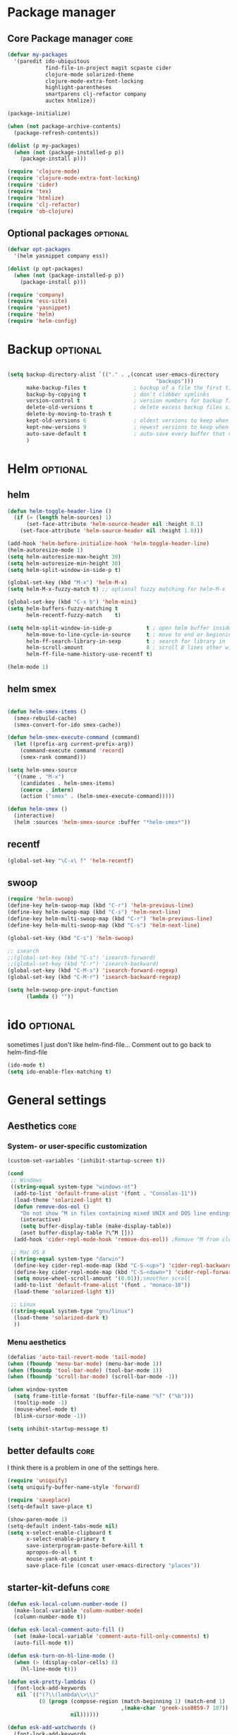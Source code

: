 #+startup: content
#+TAGS: core optional experimental

* Package manager
** Core Package manager                                               :core:
#+begin_src emacs-lisp
(defvar my-packages
  '(paredit ido-ubiquitous
            find-file-in-project magit scpaste cider
            clojure-mode solarized-theme 
            clojure-mode-extra-font-locking
            highlight-parentheses
            smartparens clj-refactor company
            auctex htmlize))

(package-initialize)

(when (not package-archive-contents)
  (package-refresh-contents))

(dolist (p my-packages)
  (when (not (package-installed-p p))
    (package-install p)))

(require 'clojure-mode)
(require 'clojure-mode-extra-font-locking)
(require 'cider)
(require 'tex)
(require 'htmlize)
(require 'clj-refactor)
(require 'ob-clojure)

#+end_src

** Optional packages                                              :optional:
#+begin_src emacs-lisp
(defvar opt-packages
  '(helm yasnippet company ess))

(dolist (p opt-packages)
  (when (not (package-installed-p p))
    (package-install p)))

(require 'company)
(require 'ess-site)
(require 'yasnippet)
(require 'helm)
(require 'helm-config)
#+end_src
* Backup                                                           :optional:
#+BEGIN_SRC emacs-lisp

(setq backup-directory-alist `(("." . ,(concat user-emacs-directory
                                               "backups")))
      make-backup-files t               ; backup of a file the first time it is saved.
      backup-by-copying t               ; don't clobber symlinks
      version-control t                 ; version numbers for backup files
      delete-old-versions t             ; delete excess backup files silently
      delete-by-moving-to-trash t
      kept-old-versions 6               ; oldest versions to keep when a new numbered backup is made (default: 2)
      kept-new-versions 9               ; newest versions to keep when a new numbered backup is made (default: 2)
      auto-save-default t               ; auto-save every buffer that visits a file
      )

#+END_SRC

* Helm                                                             :optional:
** helm 
#+begin_src emacs-lisp
(defun helm-toggle-header-line ()
  (if (= (length helm-sources) 1)
      (set-face-attribute 'helm-source-header nil :height 0.1)
    (set-face-attribute 'helm-source-header nil :height 1.0)))

(add-hook 'helm-before-initialize-hook 'helm-toggle-header-line)
(helm-autoresize-mode 1)
(setq helm-autoresize-max-height 30)
(setq helm-autoresize-min-height 30)
(setq helm-split-window-in-side-p t)

(global-set-key (kbd "M-x") 'helm-M-x)
(setq helm-M-x-fuzzy-match t) ;; optional fuzzy matching for helm-M-x

(global-set-key (kbd "C-x b") 'helm-mini)
(setq helm-buffers-fuzzy-matching t
      helm-recentf-fuzzy-match    t)

(setq helm-split-window-in-side-p           t ; open helm buffer inside current window, not occupy whole other window
      helm-move-to-line-cycle-in-source     t ; move to end or beginning of source when reaching top or bottom of source.
      helm-ff-search-library-in-sexp        t ; search for library in `require' and `declare-function' sexp.
      helm-scroll-amount                    8 ; scroll 8 lines other window using M-<next>/M-<prior>
      helm-ff-file-name-history-use-recentf t)

(helm-mode 1)
#+end_src

** helm smex
#+begin_src emacs-lisp

(defun helm-smex-items ()
  (smex-rebuild-cache)
  (smex-convert-for-ido smex-cache))

(defun helm-smex-execute-command (command)
  (let ((prefix-arg current-prefix-arg))
    (command-execute command 'record)
    (smex-rank command)))

(setq helm-smex-source
  '((name . "M-x")
    (candidates . helm-smex-items)
    (coerce . intern)
    (action ("smex" . (helm-smex-execute-command)))))

(defun helm-smex ()
  (interactive)
  (helm :sources 'helm-smex-source :buffer "*helm-smex*"))

#+end_src

** recentf
#+begin_src emacs-lisp
(global-set-key "\C-x\ f" 'helm-recentf)
#+end_src

** swoop
#+begin_src emacs-lisp
(require 'helm-swoop)
(define-key helm-swoop-map (kbd "C-r") 'helm-previous-line)
(define-key helm-swoop-map (kbd "C-s") 'helm-next-line)
(define-key helm-multi-swoop-map (kbd "C-r") 'helm-previous-line)
(define-key helm-multi-swoop-map (kbd "C-s") 'helm-next-line)

(global-set-key (kbd "C-s") 'helm-swoop)

;; isearch
;;(global-set-key (kbd "C-s") 'isearch-forward)
;;(global-set-key (kbd "C-r") 'isearch-backward)
(global-set-key (kbd "C-M-s") 'isearch-forward-regexp)
(global-set-key (kbd "C-M-r") 'isearch-backward-regexp)

(setq helm-swoop-pre-input-function
      (lambda () ""))
#+end_src

* ido                                                              :optional:
sometimes I just don't like helm-find-file... Comment out to go back
to helm-find-file
#+begin_src emacs-lisp
(ido-mode t)
(setq ido-enable-flex-matching t)
#+end_src

* General settings
** Aesthetics                                                         :core:
*** System- or user-specific customization
   #+begin_src emacs-lisp
   (custom-set-variables '(inhibit-startup-screen t))

   (cond
    ;; Windows
    ((string-equal system-type "windows-nt")
     (add-to-list 'default-frame-alist '(font . "Consolas-11"))
     (load-theme 'solarized-light t)
     (defun remove-dos-eol ()
       "Do not show ^M in files containing mixed UNIX and DOS line endings."
       (interactive)
       (setq buffer-display-table (make-display-table))
       (aset buffer-display-table ?\^M []))
     (add-hook 'cider-repl-mode-hook 'remove-dos-eol)) ;Remove ^M from clojure repl in windows
    
    ;; Mac OS X
    ((string-equal system-type "darwin")
     (define-key cider-repl-mode-map (kbd "C-S-<up>") 'cider-repl-backward-input)
     (define-key cider-repl-mode-map (kbd "C-S-<down>") 'cider-repl-forward-input)
     (setq mouse-wheel-scroll-amount '(0.01));smoother scroll
     (add-to-list 'default-frame-alist '(font . "monaco-10"))
     (load-theme 'solarized-light t))
    
    ;; Linux
    ((string-equal system-type "gnu/linux")
     (load-theme 'solarized-dark t)
     ))
   #+end_src

*** Menu aesthetics
   #+begin_src emacs-lisp
   (defalias 'auto-tail-revert-mode 'tail-mode)
   (when (fboundp 'menu-bar-mode) (menu-bar-mode 1))
   (when (fboundp 'tool-bar-mode) (tool-bar-mode 1))
   (when (fboundp 'scroll-bar-mode) (scroll-bar-mode -1))

   (when window-system
     (setq frame-title-format '(buffer-file-name "%f" ("%b")))
     (tooltip-mode -1)
     (mouse-wheel-mode t)
     (blink-cursor-mode -1))

   (setq inhibit-startup-message t)
   #+end_src

** better defaults                                                    :core:
I think there is a problem in one of the settings here.

#+begin_src emacs-lisp
(require 'uniquify)
(setq uniquify-buffer-name-style 'forward)

(require 'saveplace)
(setq-default save-place t)

(show-paren-mode 1)
(setq-default indent-tabs-mode nil)
(setq x-select-enable-clipboard t
      x-select-enable-primary t
      save-interprogram-paste-before-kill t
      apropos-do-all t
      mouse-yank-at-point t
      save-place-file (concat user-emacs-directory "places"))

#+end_src

** starter-kit-defuns                                                 :core:
   #+begin_src emacs-lisp
   (defun esk-local-column-number-mode ()
     (make-local-variable 'column-number-mode)
     (column-number-mode t))

   (defun esk-local-comment-auto-fill ()
     (set (make-local-variable 'comment-auto-fill-only-comments) t)
     (auto-fill-mode t))

   (defun esk-turn-on-hl-line-mode ()
     (when (> (display-color-cells) 8)
       (hl-line-mode t)))

   (defun esk-pretty-lambdas ()
     (font-lock-add-keywords
      nil `(("(?\\(lambda\\>\\)"
             (0 (progn (compose-region (match-beginning 1) (match-end 1)
                                       ,(make-char 'greek-iso8859-7 107))
                       nil))))))

   (defun esk-add-watchwords ()
     (font-lock-add-keywords
      nil '(("\\<\\(FIX\\(ME\\)?\\|TODO\\|HACK\\|REFACTOR\\|NOCOMMIT\\)"
             1 font-lock-warning-face t))))

   (add-hook 'prog-mode-hook 'esk-local-column-number-mode)
   ;;(add-hook 'prog-mode-hook 'esk-local-comment-auto-fill)
   ;;(add-hook 'prog-mode-hook 'esk-turn-on-hl-line-mode)
   (add-hook 'prog-mode-hook 'esk-pretty-lambdas)
   (add-hook 'prog-mode-hook 'esk-add-watchwords)
   ;;(add-hook 'prog-mode-hook 'idle-highlight-mode)

   (defun esk-untabify-buffer ()
     (interactive)
     (untabify (point-min) (point-max)))

   (defun esk-indent-buffer ()
     (interactive)
     (indent-region (point-min) (point-max)))

   (defun esk-cleanup-buffer ()
     "Perform a bunch of operations on the whitespace content of a buffer."
     (interactive)
     (esk-indent-buffer)
     (esk-untabify-buffer)
     (delete-trailing-whitespace))

   #+end_src
** starter-kit-lisp                                                   :core:
#+begin_src emacs-lisp
(define-key emacs-lisp-mode-map (kbd "C-c v") 'eval-buffer)
(define-key lisp-mode-shared-map (kbd "RET") 'reindent-then-newline-and-indent)

(defface esk-paren-face
  '((((class color) (background dark))
      (:foreground "grey50"))
     (((class color) (background light))
      (:foreground "grey55")))
   "Face used to dim parentheses."
   :group 'starter-kit-faces)

(font-lock-add-keywords 'emacs-lisp-mode
                        '(("(\\|)" . 'esk-paren-face)))
#+end_src
** UTF-8                                                              :core:
#+begin_src emacs-lisp
(prefer-coding-system 'utf-8)
(when (display-graphic-p)
  (setq x-select-request-type '(UTF8_STRING COMPOUND_TEXT TEXT STRING)))

#+end_src

** Flyspell                                                           :core:
#+begin_src emacs-lisp
(dolist (hook '(text-mode-hook))
      (add-hook hook (lambda () (flyspell-mode 1))))
    (dolist (hook '(change-log-mode-hook log-edit-mode-hook))
      (add-hook hook (lambda () (flyspell-mode -1))))

(defun flyspell-check-next-highlighted-word ()
  "Custom function to spell check next highlighted word"
  (interactive)
  (flyspell-goto-next-error)
  (ispell-word)
  )

;; easy spell check
(global-set-key (kbd "<f8>") 'ispell-word)
(global-set-key (kbd "C-S-<f8>") 'flyspell-mode)
(global-set-key (kbd "C-M-<f8>") 'flyspell-buffer)
(global-set-key (kbd "C-<f8>") 'flyspell-check-previous-highlighted-word)
(global-set-key (kbd "M-<f8>") 'flyspell-check-next-highlighted-word)

#+end_src

** Windmove                                                           :core:
#+begin_src emacs-lisp
(windmove-default-keybindings)

(add-hook 'org-shiftup-final-hook 'windmove-up)
(add-hook 'org-shiftleft-final-hook 'windmove-left)
(add-hook 'org-shiftdown-final-hook 'windmove-down)
(add-hook 'org-shiftright-final-hook 'windmove-right)
#+end_src

** Auto fill mode                                                     :core:
#+begin_src emacs-lisp
(add-hook 'org-mode-hook 'turn-on-auto-fill)
#+end_src

** Autoindent                                                     :optional:
#+begin_src emacs-lisp
(unless (package-installed-p 'auto-indent-mode)
  (package-install 'auto-indent-mode))

(auto-indent-global-mode)
(setq auto-indent-indent-style 'conservative)

(defun kicker-ess-fix-code (beg end)
    "Fixes ess path"
    (save-restriction
      (save-excursion
        (save-match-data
          (narrow-to-region beg end)
          (goto-char (point-min))
          (while (re-search-forward "^[ \t]*[>][ \t]+" nil t)
            (replace-match "")
            (goto-char (point-at-eol))
            (while (looking-at "[ \t\n]*[+][ \t]+")
              (replace-match "\n")
              (goto-char (point-at-eol))))))))
  
  (defun kicker-ess-turn-on-fix-code ()
    (interactive)
    (when (string= "R" ess-language)
      (add-hook 'auto-indent-after-yank-hook 'kicker-ess-fix-code t t)))
;;(add-hook 'ess-mode-hook 'kicker-ess-turn-on-fix-code)

#+end_src

** scratch                                                        :optional:
#+begin_src emacs-lisp
(unless (package-installed-p 'scratch)
  (package-install package))

(autoload 'scratch "scratch" nil t)

#+end_src

* Custom functions/keybinds                                            :core:
** Custom functions
#+begin_src emacs-lisp
(defun unfill-paragraph ()
  (interactive)
  (let ((fill-column (point-max)))
    (fill-paragraph nil)))

(defun unfill-region ()
  (interactive)
  (let ((fill-column (point-max)))
    (fill-region (region-beginning) (region-end) nil)))

(defun my/fill-or-unfill-paragraph (&optional unfill region)
  "Fill paragraph (or REGION).
  With the prefix argument UNFILL, unfill it instead."
  (interactive (progn
                 (barf-if-buffer-read-only)
                 (list (if current-prefix-arg 'unfill) t)))
  (let ((fill-column (if unfill (point-max) fill-column)))
    (fill-paragraph nil region)))

(defun kill-to-beginning-of-line ()
  "Delete from current point to beginning of line"
  (interactive)
  (save-excursion
    (let ( (beg (point)) )
      (beginning-of-line)
      (delete-region beg (point)))))



#+end_src
    
** Custom keybinds
#+begin_src emacs-lisp
(global-set-key (kbd "M-Q") 'unfill-paragraph)
(global-set-key [?\C-u] 'kill-to-beginning-of-line)
(global-set-key  (kbd "M-q") 'my/fill-or-unfill-paragraph)

;;paste key binding redefine
(global-set-key (kbd "C-v") 'yank)
(global-set-key "\C-f" 'forward-sexp)
(global-set-key "\C-b" 'backward-sexp)
(global-set-key (kbd "C-;") 'comment-or-uncomment-region)
(global-set-key "\C-cy" 'helm-show-kill-ring)

;; Unbind Pesky Sleep Button
;; (global-unset-key [(control z)])
(global-unset-key [(control x)(control z)])

;;imenu to call up function names
(global-set-key [mouse-8] 'imenu)

;; org mode narrowing
(global-set-key "\C-x\t" 'org-show-current-heading-tidily)

;; pomodoro
(global-set-key (kbd "<f12>") 'pomodoro-start)
(global-set-key (kbd "S-<f12>") 'pomodoro-stop)

;;; jumping around cloned buffers
(global-set-key (kbd "<s-mouse-1>") 'my/goto-same-spot-in--other-buffer)
(global-set-key (kbd "s-m") 'my/goto-same-spot-in-other-buffer)
(global-set-key (kbd "<C-s-mouse-1>") 'my/jump-to-point-and-show)
(global-set-key (kbd "C-s-m") 'my/jump-to-point-and-show)
#+end_src

* Programming                                                          :core:
** Clojure
#+begin_src emacs-lisp
(setq cider-repl-use-clojure-font-lock t)
(setq cider-show-error-buffer 'except-in-repl) ; or
(setq cider-annotate-completion-candidates nil)
(add-hook 'cider-mode-hook 'cider-turn-on-eldoc-mode)
(setq cider-repl-display-in-current-window t)
(setq cider-prefer-local-resources t)
(setq cider-repl-wrap-history t)
(setq cider-repl-history-size 1000) ; the default is 500
(setq cider-repl-history-file "~/.lein-repl-history")

(add-hook 'clojure-mode-hook (lambda ()
                               (clj-refactor-mode 1)
                               ;; insert keybinding setup here
                               ))

(font-lock-add-keywords 'clojure-mode
                        '(("(\\|)" . 'esk-paren-face)))

;;pretify symbols
(eval-after-load 'clojure-mode
  '(font-lock-add-keywords
    'clojure-mode
    (mapcar
     (lambda (pair)
       `(,(car pair)
         (0 (progn (compose-region
                    (match-beginning 0) (match-end 0)
                    ,(cadr pair))
                   nil))))
     '(("\\<fn\\>" ?ƒ)
       ("\\<comp\\>" ?∘)
       ("\\<partial\\>" ?þ)
       ("\\<complement\\>" ?¬)))))
#+end_src

** Company
#+begin_src emacs-lisp
(add-hook 'prog-mode-hook #'company-mode)
(add-hook 'cider-repl-mode-hook #'company-mode)

(add-to-list 'company-backends 'company-capf)
(setq company-idle-delay 0.2)
(setq company-tooltip-limit 10)
(setq company-minimum-prefix-length 3)
(setq company-echo-delay 0)

#+end_src

** Highlight parens
#+begin_src emacs-lisp
(require 'highlight-parentheses)
(add-hook 'clojure-mode-hook 'highlight-parentheses-mode)
(add-hook 'cider-repl-mode-hook 'highlight-parentheses-mode)
(setq hl-paren-colors '("firebrick1" "blue violet" "steel blue" "green"))
(set-face-attribute 'show-paren-match-face nil :weight 'extra-bold
                    :background "aquamarine")

#+end_src

** Parentheses management
*** smartparens
#+begin_src emacs-lisp
(require 'smartparens-config)
(add-hook 'cider-repl-mode-hook 'smartparens-mode)

(dolist (mode '(scheme emacs-lisp lisp clojure clojurescript))
  (add-hook (intern (concat (symbol-name mode) "-mode-hook"))
            'smartparens-mode))

(define-key sp-keymap (kbd "M-<up>") 'sp-splice-sexp-killing-backward)
(define-key sp-keymap (kbd "M-<down>") 'sp-splice-sexp-killing-forward)
(sp-pair "(" ")" :wrap "M-(")
(define-key sp-keymap (kbd "C-k") 'sp-kill-sexp)
(define-key sp-keymap (kbd "M-d") 'sp-kill-word)
(define-key sp-keymap (kbd "M-RET") 'sp-newline)
(define-key sp-keymap (kbd "C-<right>") 'sp-forward-slurp-sexp)
(define-key sp-keymap (kbd "C-<left>") 'sp-forward-barf-sexp)
#+end_src

*** Paredit
#+begin_src emacs-lisp :tangle no
;; TODO: look into parenface package
(defface esk-paren-face
  '((((class color) (background dark))
     (:foreground "grey50"))
    (((class color) (background light))
     (:foreground "grey55")))
  "Face used to dim parentheses."
  :group 'starter-kit-faces)

(eval-after-load 'paredit
  ;; need a binding that works in the terminal
  '(progn
     (define-key paredit-mode-map (kbd "M-)") 'paredit-forward-slurp-sexp)
     (define-key paredit-mode-map (kbd "M-(") 'paredit-backward-slurp-sexp)))

(dolist (mode '(scheme emacs-lisp lisp clojure clojurescript))
  (when (> (display-color-cells) 8)
    (font-lock-add-keywords (intern (concat (symbol-name mode) "-mode"))
                            '(("(\\|)" . 'esk-paren-face))))
  (add-hook (intern (concat (symbol-name mode) "-mode-hook"))
            'paredit-mode))

#+end_src

* Text editor
** Org mode                                                       :optional:
*** Reftex
#+begin_src emacs-lisp
(defun org-mode-reftex-setup ()
  (load-library "reftex")
  (and (buffer-file-name) (file-exists-p (buffer-file-name))
       (progn
         ;enable auto-revert-mode to update reftex when bibtex file changes on disk
         (auto-revert-mode t)
         (reftex-parse-all)
         ;add a custom reftex cite format to insert links
         (reftex-set-cite-format
          '((?b . "[[bib:%l][%l-bib]]")
            (?n . "*** [[notes:%l][notes-%l]]")
            (?p . "** [[papers:%j/%A_%y_%t][%l]]: %t\n")
            (?t . "%t")
            (?h . "** %t\n:PROPERTIES:\n:Custom_ID: %l\n:END:\n[[papers:%l][%l-paper]]")))))
  (define-key org-mode-map (kbd "C-c )") 'reftex-citation)
  (define-key org-mode-map (kbd "C-c (") 'org-mode-reftex-search))

(defun org-mode-reftex-search ()
  ;;jump to the notes for the paper pointed to at from reftex search
  (interactive)
  (org-open-link-from-string (format "[[notes:%s]]" (first (reftex-citation t)))))

(add-hook 'org-mode-hook 'org-mode-reftex-setup)

(setq org-link-abbrev-alist
      '(("bib" . "~/research/all.bib::%s")
        ("notes" . "~/org/paper-notes.org::#%s")
        ("papers" . "~/Dropbox/papers/%s.pdf")))
#+end_src
*** org Custom functions
#+begin_src emacs-lisp

;This function works between buffer and it's clone.
(defun my/goto-same-spot-in-other-buffer () 
  "Go to the same location in the other buffer. Useful for when you have cloned indirect buffers"
  (interactive)
  (let ((my/goto-current-point (point)))
    (other-window 1)
    (goto-char my/goto-current-point)
    (when (invisible-p (point))
      (org-reveal))))

;This function is a clone-to-buffer jump only:
; It does find the other buffer first thou instead of just jumping to the other 
; window as does the function above.
(defun my/jump-to-point-and-show ()
  "Switch to a cloned buffer's base buffer and move point to the
cursor position in the clone."
  (interactive)
  (let ((buf (buffer-base-buffer)))
    (unless buf
      (error "You need to be in a cloned buffer!"))
    (let ((pos (point))
          (win (car (get-buffer-window-list buf))))
      (if win
          (select-window win)
        (other-window 1)
        (switch-to-buffer buf))
      (goto-char pos)
      (when (invisible-p (point))
        (show-branches)))))

(defun org-show-current-heading-tidily ()
  "Show next entry, keeping other entries closed."
  (interactive)
  (if (save-excursion (end-of-line) (outline-invisible-p))
      (progn (org-show-entry) (show-children))
    (outline-back-to-heading)
    (unless (and (bolp) (org-on-heading-p))
      (org-up-heading-safe)
      (hide-subtree)
      (error "Boundary reached"))
    (org-overview)
    (org-reveal t)
    (org-show-entry)
    (show-children)
    (recenter-top-bottom)))

#+end_src

*** org customization
#+begin_src emacs-lisp
(setq org-directory "~/org/")
(setq org-default-notes-file (concat org-directory "/notes.org"))
(define-key global-map "\C-cr" 'org-capture)
;;(define-key org-mode-map "\M-q" 'toggle-truncate-lines)

(setq org-use-sub-superscripts "{}")

(custom-set-variables
 '(ess-swv-pdflatex-commands (quote ("pdflatex" "texi2pdf" "make")))
 '(ess-swv-plug-into-AUCTeX-p t)
 '(ess-swv-processor (quote knitr))
 '(org-agenda-files (quote ("~/org/tasks.org")))
 '(org-default-notes-file "~/org/notes.org")
 '(org-agenda-ndays 7)
 '(org-deadline-warning-days 14)
 '(org-agenda-show-all-dates t)
 '(org-agenda-skip-deadline-if-done t)
 '(org-agenda-skip-scheduled-if-done t)
 '(org-agenda-start-on-weekday nil)
 '(org-reverse-note-order t)
 '(org-fast-tag-selection-single-key (quote expert))
 '(org-agenda-custom-commands
   (quote (("d" todo "DELEGATED" nil)
           ("c" todo "DONE|DEFERRED|CANCELLED" nil)
           ("w" todo "WAITING" nil)
           ("W" agenda "" ((org-agenda-ndays 21)))
           ("A" agenda ""
            ((org-agenda-skip-function
              (lambda nil
                (org-agenda-skip-entry-if (quote notregexp) "\\=.*\\[#A\\]")))
             (org-agenda-ndays 1)
             (org-agenda-overriding-header "Today's Priority #A tasks: ")))
           ("u" alltodo ""
            ((org-agenda-skip-function
              (lambda nil
                (org-agenda-skip-entry-if (quote scheduled) (quote deadline)
                                          (quote regexp) "\n]+>")))
             (org-agenda-overriding-header "Unscheduled TODO entries: ")))))))

(defun capture-bib (path)
  (let ((name (read-string "Name: ")))
    (expand-file-name (format "%s.bib" name) path)))

(setq org-capture-templates
      '(("t" "Todo" entry (file+headline "~/org/tasks.org" "Tasks")
         "** TODO %^{Brief Description} %?\n %u" )
        ("i" "Ideas" entry (file "~/org/ideas.org") "** %^{Title} %U\n%?\n"  )
        ("b" "Bibtex citation" plain (file (capture-bib "~/research/refs/")))
        ("B" "Bibtex citation to all" plain (file "~/research/all.bib"))))



#+end_src
*** keyword faces
#+begin_src emacs-lisp
(setq org-todo-keyword-faces
      '(
        ("TODO" . (:foreground "#ff4500" :weight bold))
        ("IN-PROGRESS" . (:foreground "yellow" :weight bold))
        ("WAITING" . (:foreground "purple" :weight bold))
        ("DONE" . (:foreground "light steel blue" :weight bold))
        ("READ" . (:foreground "light steel blue" :weight bold))
        ("NEED-NOTES" . (:foreground "yellow" :weight bold))))

(setq org-todo-keywords
      '((sequence "TODO" "IN-PROGRESS" "WAITING" "DONE")))
#+end_src

*** Export beamer
#+begin_src emacs-lisp
;; allow for export=>beamer by placing

;; #+LaTeX_CLASS: beamer in org files
(unless (boundp 'org-export-latex-classes)
  (setq org-export-latex-classes nil))
(add-to-list 'org-export-latex-classes
  ;; beamer class, for presentations
  '("beamer"
     "\\documentclass[11pt]{beamer}\n
      \\mode<{{{beamermode}}}>\n
      \\usetheme{{{{beamertheme}}}}\n
      \\usecolortheme{{{{beamercolortheme}}}}\n
      \\beamertemplateballitem\n
      \\setbeameroption{show notes}
      \\usepackage[utf8]{inputenc}\n
      \\usepackage[T1]{fontenc}\n
      \\usepackage{hyperref}\n
      \\usepackage{color}
      \\usepackage{listings}
      \\usepackage{graphicx}
      \\lstset{numbers=none,language=[ISO]C++,tabsize=4,
  frame=single,
  basicstyle=\\small,
  showspaces=false,showstringspaces=false,
  showtabs=false,
  keywordstyle=\\color{blue}\\bfseries,
  commentstyle=\\color{red},
  }\n
      \\usepackage{verbatim}\n
      \\institute{{{{beamerinstitute}}}}\n          
       \\subject{{{{beamersubject}}}}\n"

     ("\\section{%s}" . "\\section*{%s}")
     
     ("\\begin{frame}[fragile]\\frametitle{%s}"
       "\\end{frame}"
       "\\begin{frame}[fragile]\\frametitle{%s}"
       "\\end{frame}")))

  ;; letter class, for formal letters

  (add-to-list 'org-export-latex-classes

  '("letter"
     "\\documentclass[11pt]{letter}\n
      \\usepackage[utf8]{inputenc}\n
      \\usepackage[T1]{fontenc}\n
      \\usepackage{color}"
     
     ("\\section{%s}" . "\\section*{%s}")
     ("\\subsection{%s}" . "\\subsection*{%s}")
     ("\\subsubsection{%s}" . "\\subsubsection*{%s}")
     ("\\paragraph{%s}" . "\\paragraph*{%s}")
     ("\\subparagraph{%s}" . "\\subparagraph*{%s}")))
#+end_src

** Literate programming
#+begin_src emacs-lisp
(setq org-babel-clojure-backend 'cider)
(setq org-src-fontify-natively t)

; We only need Emacs-Lisp and Clojure in this tutorial:
(org-babel-do-load-languages
 'org-babel-load-languages
 '((emacs-lisp . t)
   (clojure . t)
   (R . t)))

;; Let's have pretty source code blocks
(setq org-edit-src-content-indentation 0
      org-src-tab-acts-natively t
      org-src-fontify-natively t
      org-confirm-babel-evaluate nil)
#+end_src

** Latex
#+begin_src emacs-lisp
(TeX-global-PDF-mode t)
(setq reftex-plug-into-AUCTeX t)

#+end_src
* Yasnippet                                                        :optional:
#+begin_src emacs-lisp
(add-to-list 'yas-snippet-dirs "~/.emacs.d/snippets")
(add-hook 'LaTeX-mode-hook 'yas-minor-mode-on)
(add-hook 'org-mode-hook 'yas-minor-mode-on)
(yas-reload-all)

(add-hook 'org-mode-hook
          (lambda ()
            (org-set-local 'yas/trigger-key [tab])
            (define-key yas/keymap [tab] 'yas/next-field-or-maybe-expand)))
#+end_src

* ESS                                                              :optional:
#+begin_src emacs-lisp
(add-to-list 'ess-style-alist 
             '(my-style 
               (ess-indent-level . 4) 
               (ess-first-continued-statement-offset . 2) 
               (ess-continued-statement-offset . 0) 
               (ess-brace-offset . -4) 
               (ess-expression-offset . 4) 
               (ess-else-offset . 0) 
               (ess-close-brace-offset . 0) 
               (ess-brace-imaginary-offset . 0) 
               (ess-continued-brace-offset . 0) 
               (ess-arg-function-offset . 4) 
               (ess-arg-function-offset-new-line . '(4)) 
               )) 
    
   (setq ess-default-style 'my-style) 

#+end_src

* Random stuff                                                     :optional:
** Games
#+begin_src emacs-lisp
(autoload 'typing-of-emacs "typing" "The Typing Of Emacs, a game." t)
#+end_src
** ralee
#+begin_src emacs-lisp

;;ralee mode settings
(add-to-list 'load-path (concat dotfiles-dir "ralee-0.61/elisp"))
(autoload 'ralee-mode "ralee-mode" "Yay! RNA things" t)
(setq auto-mode-alist (cons '("\\.sto$" . ralee-mode) auto-mode-alist))

#+end_src
** pomodoro
#+begin_src emacs-lisp
(add-to-list 'load-path (concat dotfiles-dir "pomodoro.el/"))
(require 'pomodoro)
(pomodoro-add-to-mode-line)
#+end_src

* Unused                                                           :optional:
** Smex
#+begin_src emacs-lisp
(unless (package-installed-p 'smex)
  (package-install 'smex))

(setq smex-save-file (concat user-emacs-directory ".smex-items"))
(smex-initialize)
;(global-set-key (kbd "M-x") 'smex)

#+end_src

** Pretty mode
#+begin_src emacs-lisp :tangle no
(unless (package-installed-p 'pretty-mode)
  (package-install 'pretty-mode))

(require 'pretty-mode)
; if you want to set it globally
(global-pretty-mode t)

#+end_src
** undo-tree
#+begin_src emacs-lisp :tangle no
(require 'undo-tree)
(global-undo-tree-mode)

#+end_src
** Color theme
Unused as the theme is installed via ELPA. It is already on the path
#+begin_src emacs-lisp :tangle no
  (add-to-list 'custom-theme-load-path
               (concat package-user-dir "/solarized-theme-1.2.1"))

#+end_src



